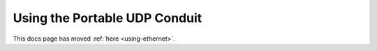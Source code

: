 ==============================
Using the Portable UDP Conduit
==============================

This docs page has moved :ref:`here <using-ethernet>`.
